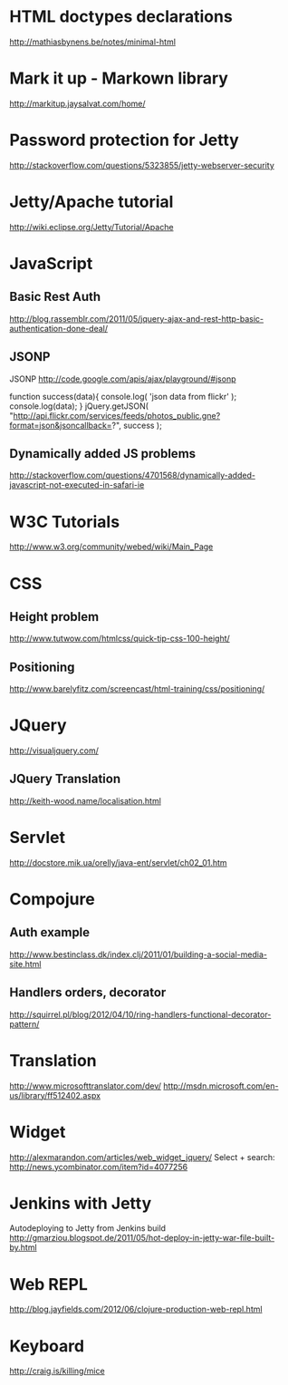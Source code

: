 * HTML doctypes declarations
http://mathiasbynens.be/notes/minimal-html

* Mark it up - Markown library
http://markitup.jaysalvat.com/home/

* Password protection for Jetty
http://stackoverflow.com/questions/5323855/jetty-webserver-security

* Jetty/Apache tutorial
http://wiki.eclipse.org/Jetty/Tutorial/Apache

* JavaScript

** Basic Rest Auth
http://blog.rassemblr.com/2011/05/jquery-ajax-and-rest-http-basic-authentication-done-deal/

** JSONP
JSONP
http://code.google.com/apis/ajax/playground/#jsonp

function success(data){
    console.log( 'json data from flickr' );
    console.log(data);
}
jQuery.getJSON(
    "http://api.flickr.com/services/feeds/photos_public.gne?format=json&jsoncallback=?",
    success
); 

** Dynamically added JS problems
http://stackoverflow.com/questions/4701568/dynamically-added-javascript-not-executed-in-safari-ie

* W3C Tutorials
http://www.w3.org/community/webed/wiki/Main_Page

* CSS

** Height problem
http://www.tutwow.com/htmlcss/quick-tip-css-100-height/

** Positioning
http://www.barelyfitz.com/screencast/html-training/css/positioning/
 
* JQuery
http://visualjquery.com/
** JQuery Translation
http://keith-wood.name/localisation.html

* Servlet
http://docstore.mik.ua/orelly/java-ent/servlet/ch02_01.htm

* Compojure
** Auth example
http://www.bestinclass.dk/index.clj/2011/01/building-a-social-media-site.html
** Handlers orders, decorator
http://squirrel.pl/blog/2012/04/10/ring-handlers-functional-decorator-pattern/
* Translation
http://www.microsofttranslator.com/dev/
http://msdn.microsoft.com/en-us/library/ff512402.aspx

* Widget
http://alexmarandon.com/articles/web_widget_jquery/
Select + search: http://news.ycombinator.com/item?id=4077256
* Jenkins with Jetty
Autodeploying to Jetty from Jenkins build
http://gmarziou.blogspot.de/2011/05/hot-deploy-in-jetty-war-file-built-by.html
* Web REPL
http://blog.jayfields.com/2012/06/clojure-production-web-repl.html
* Keyboard
http://craig.is/killing/mice
